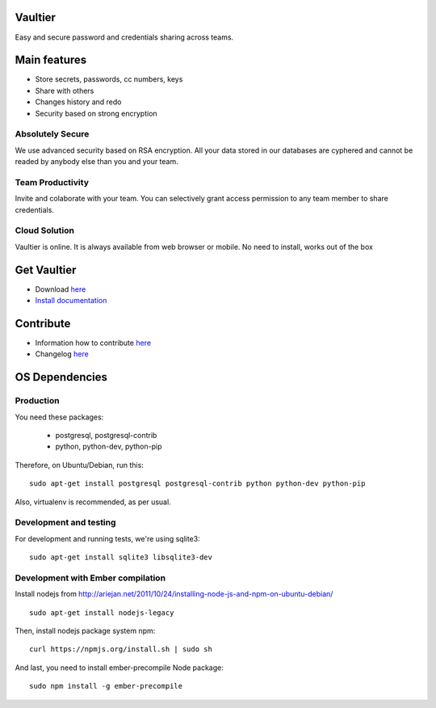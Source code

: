 Vaultier
========
Easy and secure password and credentials sharing across teams.

.. image:: http://git.rclick.cz/rclick/vaultier/raw/master/docs/images/vaultier-secret-small.png
    :alt: Storing secrets
    :align: center

.. image:: http://git.rclick.cz/rclick/vaultier/raw/master/docs/images/vaultier-team-small.png
    :alt: Collaborate with team
    :align: center

Main features
=============
* Store secrets, passwords, cc numbers, keys
* Share with others
* Changes history and redo
* Security based on strong encryption

Absolutely Secure
-----------------
We use advanced security based on RSA encryption. All your data stored in our databases are cyphered and cannot be readed by anybody else than you and your team.

Team Productivity
-----------------
Invite and colaborate with your team. You can selectively grant access permission to any team member to share credentials.

Cloud Solution
--------------
Vaultier is online. It is always available from web browser or mobile. No need to install, works out of the box

Get Vaultier
============
* Download `here <http://git.rclick.cz/rclick/vaultier/repository/archive.zip?ref=stable>`_
* `Install documentation <./docs/install.rst>`_

Contribute
==========
* Information how to contribute `here <./docs/contribute.rst>`_
* Changelog `here <./changelog.rst>`_


OS Dependencies
===============

Production
----------

You need these packages:

 * postgresql, postgresql-contrib
 * python, python-dev, python-pip

Therefore, on Ubuntu/Debian, run this::

    sudo apt-get install postgresql postgresql-contrib python python-dev python-pip

Also, virtualenv is recommended, as per usual.

Development and testing
-----------------------

For development and running tests, we're using sqlite3::

    sudo apt-get install sqlite3 libsqlite3-dev


Development with Ember compilation
----------------------------------
Install nodejs from http://ariejan.net/2011/10/24/installing-node-js-and-npm-on-ubuntu-debian/ ::

    sudo apt-get install nodejs-legacy

Then, install nodejs package system npm::

    curl https://npmjs.org/install.sh | sudo sh

And last, you need to install ember-precompile Node package::

    sudo npm install -g ember-precompile
